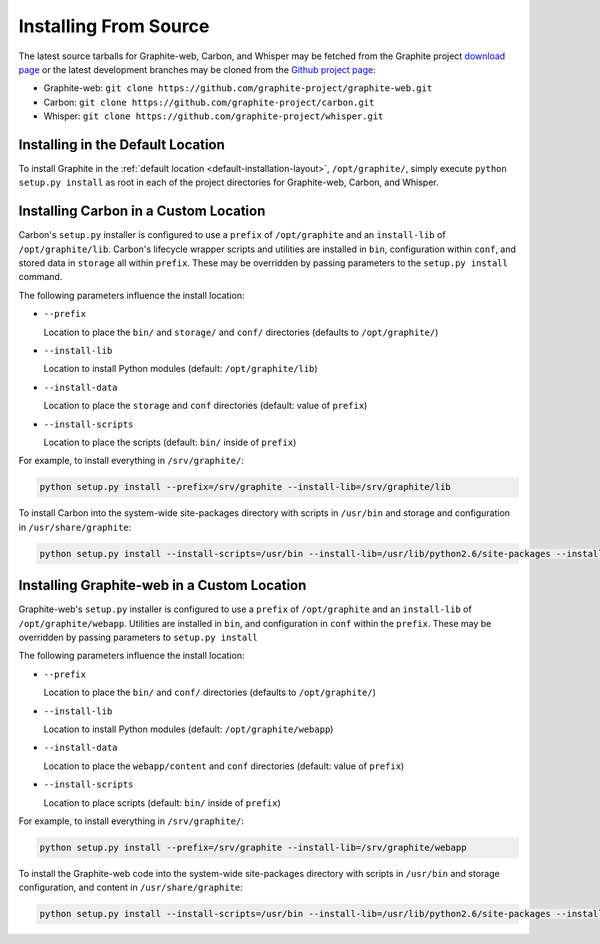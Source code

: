 Installing From Source
======================
The latest source tarballs for Graphite-web, Carbon, and Whisper may be fetched from the Graphite
project `download page`_ or the latest development branches may be cloned from the `Github project page`_:

* Graphite-web: ``git clone https://github.com/graphite-project/graphite-web.git``
* Carbon: ``git clone https://github.com/graphite-project/carbon.git``
* Whisper: ``git clone https://github.com/graphite-project/whisper.git``


Installing in the Default Location
----------------------------------
To install Graphite in the :ref:`default location <default-installation-layout>`, ``/opt/graphite/``, simply execute
``python setup.py install`` as root in each of the project directories for Graphite-web, Carbon, and Whisper.

.. _carbon-custom-location-source:

Installing Carbon in a Custom Location
--------------------------------------
Carbon's ``setup.py`` installer is configured to use a ``prefix`` of ``/opt/graphite`` and an
``install-lib`` of ``/opt/graphite/lib``. Carbon's lifecycle wrapper scripts and utilities
are installed in ``bin``, configuration within ``conf``, and stored data in ``storage`` all within ``prefix``.
These may be overridden by passing parameters to the ``setup.py install`` command.

The following parameters influence the install location:

- ``--prefix``

  Location to place the ``bin/`` and ``storage/`` and ``conf/`` directories (defaults to ``/opt/graphite/``)

- ``--install-lib``

  Location to install Python modules (default: ``/opt/graphite/lib``)

- ``--install-data``

  Location to place the ``storage`` and ``conf`` directories (default: value of ``prefix``)

- ``--install-scripts``

  Location to place the scripts (default: ``bin/`` inside of ``prefix``)


For example, to install everything in ``/srv/graphite/``:

.. code-block:: none

   python setup.py install --prefix=/srv/graphite --install-lib=/srv/graphite/lib

To install Carbon into the system-wide site-packages directory with scripts in ``/usr/bin`` and storage and
configuration in ``/usr/share/graphite``:

.. code-block:: none

   python setup.py install --install-scripts=/usr/bin --install-lib=/usr/lib/python2.6/site-packages --install-data=/var/lib/graphite

.. _graphite-web-custom-location-source:

Installing Graphite-web in a Custom Location
--------------------------------------------
Graphite-web's ``setup.py`` installer is configured to use a ``prefix`` of ``/opt/graphite`` and an ``install-lib`` of ``/opt/graphite/webapp``. Utilities are installed in ``bin``, and configuration in ``conf`` within the ``prefix``. These may be overridden by passing parameters to ``setup.py install``

The following parameters influence the install location:

- ``--prefix``

  Location to place the ``bin/`` and ``conf/`` directories (defaults to ``/opt/graphite/``)

- ``--install-lib``

  Location to install Python modules (default: ``/opt/graphite/webapp``)

- ``--install-data``

  Location to place the ``webapp/content`` and ``conf`` directories (default: value of ``prefix``)

- ``--install-scripts``

  Location to place scripts (default: ``bin/`` inside of ``prefix``)


For example, to install everything in ``/srv/graphite/``:

.. code-block:: none

   python setup.py install --prefix=/srv/graphite --install-lib=/srv/graphite/webapp

To install the Graphite-web code into the system-wide site-packages directory with scripts in ``/usr/bin`` and storage configuration, and content in ``/usr/share/graphite``:

.. code-block:: none

   python setup.py install --install-scripts=/usr/bin --install-lib=/usr/lib/python2.6/site-packages --install-data=/var/lib/graphite

.. _Github project page: http://github.com/graphite-project
.. _download page: https://launchpad.net/graphite/+download
